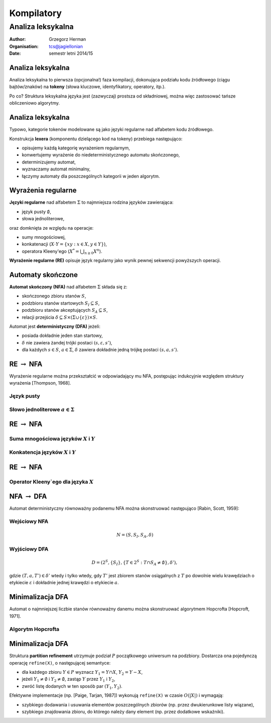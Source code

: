 .. default-role:: math

###########
Kompilatory
###########

******************
Analiza leksykalna
******************

:Author: Grzegorz Herman
:Organisation: tcs@jagiellonian
:Date: semestr letni 2014/15


Analiza leksykalna
------------------

Analiza leksykalna to pierwsza (opcjonalna!) faza kompilacji,
dokonująca podziału kodu źródłowego (ciągu bajtów/znaków) na **tokeny**
(słowa kluczowe, identyfikatory, operatory, itp.).

Po co?
Struktura leksykalna języka jest (zazwyczaj) prostsza od składniowej,
można więc zastosować tańsze obliczeniowo algorytmy.


Analiza leksykalna
------------------

Typowo, kategorie tokenów modelowane są jako języki regularne
nad alfabetem kodu źródłowego.

Konstrukcja **lexera** (komponentu dzielącego kod na tokeny) przebiega następująco:

-   opisujemy każdą kategorię wyrażeniem regularnym,
-   konwertujemy wyrażenie do niedeterministycznego automatu skończonego,
-   determinizujemy automat,
-   wyznaczamy automat minimalny,
-   łączymy automaty dla poszczególnych kategorii w jeden algorytm.

  
Wyrażenia regularne
-------------------

**Języki regularne** nad alfabetem `\Sigma`
to najmniejsza rodzina języków zawierająca:

-   język pusty `\emptyset`,
-   słowa jednoliterowe,

oraz domknięta ze względu na operacje:

-   sumy mnogościowej,
-   konkatenacji (`X \cdot Y = \{xy: x \in X, y \in Y\}`),
-   operatora Kleeny'ego (`X^* = \bigcup_{n \ge 0} X^n`).

**Wyrażenie regularne (RE)** opisuje język regularny
jako wynik pewnej sekwencji powyższych operacji.


Automaty skończone
------------------

**Automat skończony (NFA)** nad alfabetem `\Sigma` składa się z:

-   skończonego zbioru stanów `S`,
-   podzbioru stanów startowych `S_I \subseteq S`,
-   podzbioru stanów akceptujących `S_A \subseteq S`,
-   relacji przejścia `\delta \subseteq S \times (\Sigma \cup \{\varepsilon\}) \times S`.

Automat jest **deterministyczny (DFA)** jeżeli:

-   posiada dokładnie jeden stan startowy,
-   `\delta` nie zawiera żandej trójki postaci `(s,\varepsilon,s')`,
-   dla każdych `s \in S`, `a \in \Sigma`,
    `\delta` zawiera dokładnie jedną trójkę postaci `(s,a,s')`.


RE `\to` NFA
------------

Wyrażenie regularne można przekształcić w odpowiadający mu NFA,
postępując indukcyjnie względem struktury wyrażenia
[Thompson, 1968].

Język pusty
'''''''''''
.. raw:: tikz

    \node [state,initial] (s) {};

Słowo jednoliterowe `a \in \Sigma`
''''''''''''''''''''''''''''''''''
.. raw:: tikz

    \node [state,initial]   (s) {};
    \node [state,accepting] (a) [right=of s] {};
    \path [->] (s) edge node [above] {a} (a);


RE `\to` NFA
------------

Suma mnogościowa języków `X` i `Y`
''''''''''''''''''''''''''''''''''
.. raw:: tikz

    \node [state,initial] (s) {};
    \node [state,dashed] (s1) [above right=of s] {};
    \node [state,accepting,dashed] (a1) [right=of s1] {};
    \path [dashed,->] (s1) edge (a1);
    \node [fitbox,fit=(s1)(a1),label=below:$X$] {};
    \node [state,dashed] (s2) [below right=of s] {};
    \node [state,accepting,dashed] (a2) [right=of s2] {};
    \path [dashed,->] (s2) edge (a2);
    \node [fitbox,fit=(s2)(a2),label=above:$Y$] {};
    \node [state,accepting] (a) [below right=of a1] {};
    \path [->] (s) edge node [above] {$\varepsilon$} (s1);
    \path [->] (s) edge node [above] {$\varepsilon$} (s2);
    \path [->] (a1) edge node [above] {$\varepsilon$} (a);
    \path [->] (a2) edge node [above] {$\varepsilon$} (a);

Konkatencja języków `X` i `Y`
'''''''''''''''''''''''''''''
.. raw:: tikz

    \node [state,initial] (s) {};
    \node [state,dashed] (s1) [right=of s] {};
    \node [state,accepting,dashed] (a1) [right=of s1] {};
    \path [dashed,->] (s1) edge (a1);
    \node [fitbox,fit=(s1)(a1),label=above:$X$] {};
    \node [state,dashed] (s2) [right=of a1] {};
    \node [state,accepting,dashed] (a2) [right=of s2] {};
    \path [dashed,->] (s2) edge (a2);
    \node [fitbox,fit=(s2)(a2),label=above:$Y$] {};
    \node [state,accepting] (a) [right=of a2] {};
    \path [->] (s) edge node [above] {$\varepsilon$} (s1);
    \path [->] (a1) edge node [above] {$\varepsilon$} (s2);
    \path [->] (a2) edge node [above] {$\varepsilon$} (a);


RE `\to` NFA
------------

Operator Kleeny`ego dla języka `X`
''''''''''''''''''''''''''''''''''
.. raw:: tikz

    \node [state,initial,accepting] (s) {};
    \node [state,dashed] (s1) [right=of s] {};
    \node [state,accepting,dashed] (a1) [right=of s1] {};
    \path [dashed,->] (s1) edge (a1);
    \node [fitbox,fit=(s1)(a1),label=below:$X$] {};
    \path [->] (s) edge node [above] {$\varepsilon$} (s1);
    \path [->] (a1) edge [bend right=40] node [above] {$\varepsilon$} (s);


NFA `\to` DFA
-------------

Automat deterministyczny równoważny podanemu NFA można skonstruować następująco
[Rabin, Scott, 1959]:

Wejściowy NFA
'''''''''''''
.. math::

    N = (S, S_I, S_A, \delta)

Wyjściowy DFA
'''''''''''''
.. math::

    D = (2^S, \{S_I\}, \{T \in 2^S: T \cap S_A \neq \emptyset\}, \delta'),

gdzie `(T,a,T') \in \delta'` wtedy i tylko wtedy,
gdy `T'` jest zbiorem stanów osiągalnych z `T`
po dowolnie wielu krawędziach o etykiecie `\varepsilon`
i dokładnie jednej krawędzi o etykiecie `a`.


Minimalizacja DFA
-----------------

Automat o najmniejszej liczbie stanów równoważny danemu można skonstruować algorytmem Hopcrofta
[Hopcroft, 1971].

Algorytm Hopcrofta
''''''''''''''''''
.. raw:: algorithm

    \STATE $P = \{S_A, S-S_A\}$ (struktura partition refinement)
    \STATE $Q = \{S_A\}$ (kolejka zbiorów do przetworzenia)
    \WHILE{$Q \neq \emptyset$}
        \STATE $T =$ wyjmij zbiór z $Q$
        \FOR{each $a \in \Sigma$}
            \STATE $U = \{s \in S: \delta(s,a) \in T\}$
            \FOR{each $V \in P$}
                \STATE $V_1 = V \cap U$
                \STATE $V_2 = V - U$
                \STATE zastąp $V$ w $P$ przez $V_1$ i $V_2$
                \IF{$V \in Q$}
                    \STATE zastąp $V$ w $Q$ przez $V_1$ i $V_2$
                \ELSE
                    \STATE zastąp $V$ w $Q$ przez mniejszy z $V_1$ i $V_2$
                \ENDIF
            \ENDFOR
        \ENDFOR
    \ENDWHILE


Minimalizacja DFA
-----------------

Struktura **partition refinement** utrzymuje podział `P` początkowego uniwersum na podzbiory.
Dostarcza ona pojedynczą operację ``refine(X)``,
o następującej semantyce:

-   dla każdego zbioru `Y \in P` wyznacz `Y_1 = Y \cap X`, `Y_2 = Y - X`,
-   jeżeli `Y_1 \neq \emptyset` i `Y_2 \neq \emptyset`, zastąp `Y` przez `Y_1` i `Y_2`,
-   zwróć listę dodanych w ten sposób par `(Y_1, Y_2)`.

Efektywne implementacje (np. [Paige, Tarjan, 1987])
wykonują ``refine(X)`` w czasie `O(|X|)` i wymagają:

-   szybkiego dodawania i usuwania elementów poszczególnych zbiorów
    (np. przez dwukierunkowe listy wiązane),
-   szybkiego znajdowania zbioru, do którego należy dany element
    (np. przez dodatkowe wskaźniki).

